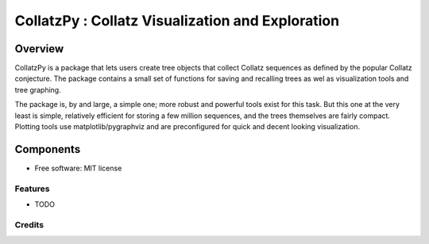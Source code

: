 ==================================================
CollatzPy : Collatz Visualization and Exploration
==================================================


.. image:: https://img.shields.io/pypi/v/pigen.svg
        :target: https://pypi.python.org/pypi/pigen

.. image:: https://img.shields.io/travis/stkterry/pigen.svg
        :target: https://travis-ci.org/stkterry/pigen

.. image:: https://readthedocs.org/projects/pigen/badge/?version=latest
        :target: https://pigen.readthedocs.io/en/latest/?badge=latest
        :alt: Documentation Status


Overview
########

CollatzPy is a package that lets users create tree objects that collect
Collatz sequences as defined by the popular Collatz conjecture.  The
package contains a small set of functions for saving and recalling trees as
wel as visualization tools and tree graphing.  

The package is, by and large, a simple one; more robust and powerful tools exist
for this task. But this one at the very least is simple, relatively efficient 
for storing a few million sequences, and the trees themselves are fairly
compact.  Plotting tools use matplotlib/pygraphviz and are preconfigured for 
quick and decent looking visualization.


Components
##########






* Free software: MIT license

Features
--------

* TODO

Credits
-------